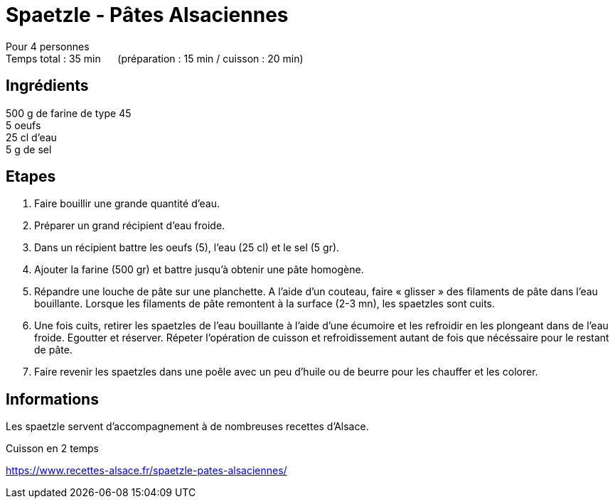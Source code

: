 = Spaetzle - Pâtes Alsaciennes

[%hardbreaks]
Pour 4 personnes
Temps total : 35 min &nbsp;&nbsp;&nbsp;&nbsp; (préparation : 15 min / cuisson : 20 min)

== Ingrédients

[%hardbreaks]
500 g de farine de type 45
5 oeufs
25 cl d'eau
5 g de sel

== Etapes

. Faire bouillir une grande quantité d’eau.
. Préparer un grand récipient d'eau froide.
. Dans un récipient battre les oeufs (5), l’eau (25 cl) et le sel (5 gr).
. Ajouter la farine (500 gr) et battre jusqu’à obtenir une pâte homogène.
. Répandre une louche de pâte sur une planchette. A l’aide d’un couteau, faire « glisser » des filaments de pâte dans l’eau bouillante. Lorsque les filaments de pâte remontent à la surface (2-3 mn), les spaetzles sont cuits.
. Une fois cuits, retirer les spaetzles de l’eau bouillante à l’aide d’une écumoire et les refroidir en les plongeant dans de l’eau froide. Egoutter et réserver. Répeter l’opération de cuisson et refroidissement autant de fois que nécéssaire pour le restant de pâte.
. Faire revenir les spaetzles dans une poêle avec un peu d’huile ou de beurre pour les chauffer et les colorer.

== Informations

Les spaetzle servent d’accompagnement à de nombreuses recettes d’Alsace.

Cuisson en 2 temps

https://www.recettes-alsace.fr/spaetzle-pates-alsaciennes/
